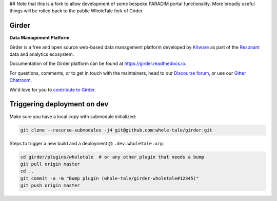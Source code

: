 ## Note that this is a fork to allow development of some bespoke PARADIM portal functionality. More broadly useful things will be rolled back to the public WholeTale fork of Girder.

|logo| Girder |license-badge|
=============================

**Data Management Platform**

Girder is a free and open source web-based data management platform developed by
`Kitware <https://kitware.com>`_ as part of the `Resonant <http://resonant.kitware.com>`_
data and analytics ecosystem.

|kitware-logo|

Documentation of the Girder platform can be found at
https://girder.readthedocs.io.

For questions, comments, or to get in touch with the maintainers, head to our `Discourse forum <https://discourse.girder.org>`_, or use our `Gitter Chatroom
<https://gitter.im/girder/girder>`_.

We'd love for you to `contribute to Girder <CONTRIBUTING.rst>`_.

Triggering deployment on dev
============================

Make sure you have a local copy with submodule initialized:

.. code::

    git clone --recurse-submodules -j4 git@github.com:whole-tale/girder.git

Steps to trigger a new build and a deployment @ ``.dev.wholetale.org``:

.. code::

    cd girder/plugins/wholetale  # or any other plugin that needs a bump
    git pull origin master
    cd ..
    git commit -a -m "Bump plugin (whole-tale/girder-wholetale#12345)"
    git push origin master

.. |logo| image:: clients/web/static/img/Girder_Favicon.png

.. |kitware-logo| image:: https://www.kitware.com/img/small_logo_over.png
    :target: https://kitware.com
    :alt: Kitware Logo

.. |license-badge| image:: docs/license.png
    :target: https://pypi.python.org/pypi/girder
    :alt: License

